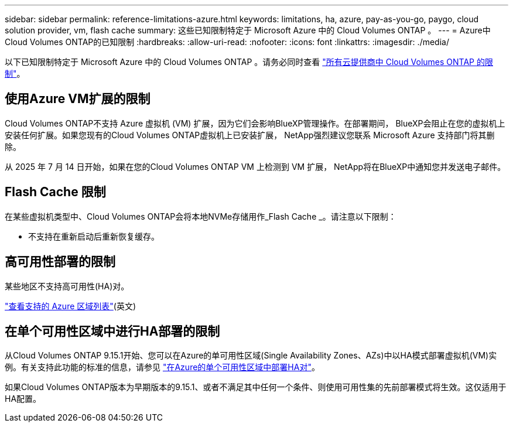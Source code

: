 ---
sidebar: sidebar 
permalink: reference-limitations-azure.html 
keywords: limitations, ha, azure, pay-as-you-go, paygo, cloud solution provider, vm, flash cache 
summary: 这些已知限制特定于 Microsoft Azure 中的 Cloud Volumes ONTAP 。 
---
= Azure中Cloud Volumes ONTAP的已知限制
:hardbreaks:
:allow-uri-read: 
:nofooter: 
:icons: font
:linkattrs: 
:imagesdir: ./media/


[role="lead"]
以下已知限制特定于 Microsoft Azure 中的 Cloud Volumes ONTAP 。请务必同时查看 link:reference-limitations.html["所有云提供商中 Cloud Volumes ONTAP 的限制"]。



== 使用Azure VM扩展的限制

Cloud Volumes ONTAP不支持 Azure 虚拟机 (VM) 扩展，因为它们会影响BlueXP管理操作。在部署期间， BlueXP会阻止在您的虚拟机上安装任何扩展。如果您现有的Cloud Volumes ONTAP虚拟机上已安装扩展， NetApp强烈建议您联系 Microsoft Azure 支持部门将其删除。

从 2025 年 7 月 14 日开始，如果在您的Cloud Volumes ONTAP VM 上检测到 VM 扩展， NetApp将在BlueXP中通知您并发送电子邮件。



== Flash Cache 限制

在某些虚拟机类型中、Cloud Volumes ONTAP会将本地NVMe存储用作_Flash Cache _。请注意以下限制：

* 不支持在重新启动后重新恢复缓存。




== 高可用性部署的限制

某些地区不支持高可用性(HA)对。

https://bluexp.netapp.com/cloud-volumes-global-regions["查看支持的 Azure 区域列表"^](英文)



== 在单个可用性区域中进行HA部署的限制

从Cloud Volumes ONTAP 9.15.1开始、您可以在Azure的单可用性区域(Single Availability Zones、AZs)中以HA模式部署虚拟机(VM)实例。有关支持此功能的标准的信息，请参见 https://docs.netapp.com/us-en/cloud-volumes-ontap-9151-relnotes/reference-new.html#deploy-ha-pairs-in-single-availability-zones-on-azure["在Azure的单个可用性区域中部署HA对"^]。

如果Cloud Volumes ONTAP版本为早期版本的9.15.1、或者不满足其中任何一个条件、则使用可用性集的先前部署模式将生效。这仅适用于HA配置。
